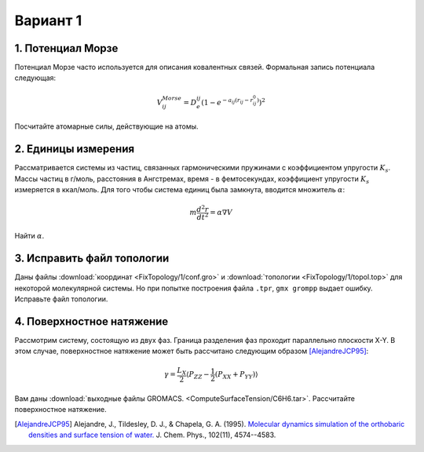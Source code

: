 Вариант 1
=========

1. Потенциал Морзе
------------------

Потенциал Морзе часто используется для описания ковалентных связей.
Формальная запись потенциала следующая:

    .. math::

        V^{Morse}_{ij}=D_e^{ij}\left(1-e^{-a_{ij}(r_{ij}-r_{ij}^0)}\right)^2

Посчитайте атомарные силы, действующие на атомы.

2. Единицы измерения
--------------------

Рассматривается системы из частиц, связанных гармоническими пружинами с коэффициентом упругости :math:`K_s`. Массы частиц в г/моль, расстояния в Ангстремах, время - в фемтосекундах, коэффициент упругости :math:`K_s` измеряется в ккал/моль. Для того чтобы система единиц была замкнута, вводится множитель :math:`\alpha`:

    .. math::

        m\frac{d^2r}{dt^2}=\alpha\nabla V

Найти :math:`\alpha`.

3. Исправить файл топологии
---------------------------

Даны файлы :download:`координат <FixTopology/1/conf.gro>` и :download:`топологии <FixTopology/1/topol.top>` для некоторой молекулярной системы.
Но при попытке построения файла ``.tpr``, ``gmx grompp`` выдает ошибку.
Исправьте файл топологии.

4. Поверхностное натяжение
--------------------------

Рассмотрим систему, состоящую из двух фаз.
Граница разделения фаз проходит параллельно плоскости X-Y.
В этом случае, поверхностное натяжение может быть рассчитано следующим образом [AlejandreJCP95]_:

    .. math::

        \gamma=\frac{L_{X}}{2}\langle P_{ZZ}-\frac{1}{2}\left(P_{XX}+P_{YY}\right)\rangle

Вам даны :download:`выходные файлы GROMACS. <ComputeSurfaceTension/C6H6.tar>`.
Рассчитайте поверхностное натяжение.

.. [AlejandreJCP95] Alejandre, J., Tildesley, D. J., & Chapela, G. A. (1995). `Molecular dynamics simulation of the orthobaric densities and surface tension of water. <https://aip.scitation.org/doi/pdf/10.1063/1.469505>`_ J. Chem. Phys., 102(11), 4574--4583.